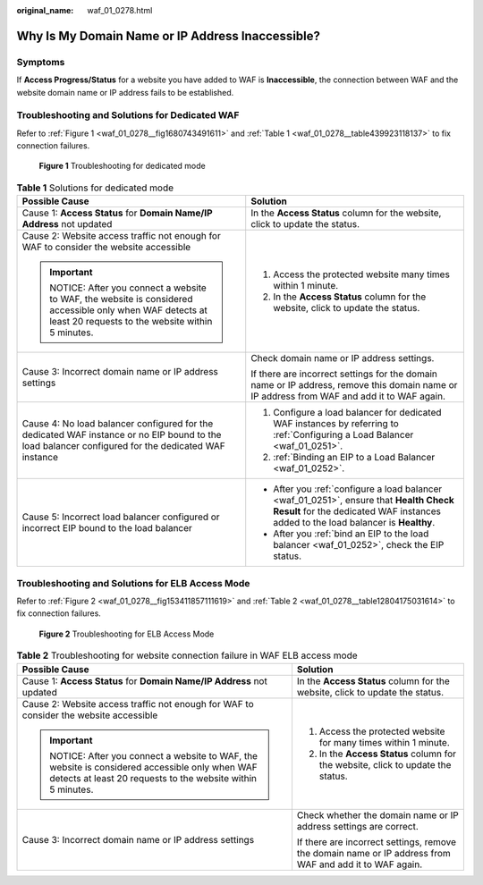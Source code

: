 :original_name: waf_01_0278.html

.. _waf_01_0278:

Why Is My Domain Name or IP Address Inaccessible?
=================================================

Symptoms
--------

If **Access Progress/Status** for a website you have added to WAF is **Inaccessible**, the connection between WAF and the website domain name or IP address fails to be established.

Troubleshooting and Solutions for Dedicated WAF
-----------------------------------------------

Refer to :ref:`Figure 1 <waf_01_0278__fig1680743491611>` and :ref:`Table 1 <waf_01_0278__table439923118137>` to fix connection failures.

.. _waf_01_0278__fig1680743491611:

.. figure:: /_static/images/en-us_image_0000001667743969.png
   :alt: **Figure 1** Troubleshooting for dedicated mode

   **Figure 1** Troubleshooting for dedicated mode

.. _waf_01_0278__table439923118137:

.. table:: **Table 1** Solutions for dedicated mode

   +---------------------------------------------------------------------------------------------------------------------------------------------------------+-----------------------------------------------------------------------------------------------------------------------------------------------------------------------------+
   | Possible Cause                                                                                                                                          | Solution                                                                                                                                                                    |
   +=========================================================================================================================================================+=============================================================================================================================================================================+
   | Cause 1: **Access Status** for **Domain Name/IP Address** not updated                                                                                   | In the **Access Status** column for the website, click |image1| to update the status.                                                                                       |
   +---------------------------------------------------------------------------------------------------------------------------------------------------------+-----------------------------------------------------------------------------------------------------------------------------------------------------------------------------+
   | Cause 2: Website access traffic not enough for WAF to consider the website accessible                                                                   | #. Access the protected website many times within 1 minute.                                                                                                                 |
   |                                                                                                                                                         | #. In the **Access Status** column for the website, click |image2| to update the status.                                                                                    |
   | .. important::                                                                                                                                          |                                                                                                                                                                             |
   |                                                                                                                                                         |                                                                                                                                                                             |
   |    NOTICE:                                                                                                                                              |                                                                                                                                                                             |
   |    After you connect a website to WAF, the website is considered accessible only when WAF detects at least 20 requests to the website within 5 minutes. |                                                                                                                                                                             |
   +---------------------------------------------------------------------------------------------------------------------------------------------------------+-----------------------------------------------------------------------------------------------------------------------------------------------------------------------------+
   | Cause 3: Incorrect domain name or IP address settings                                                                                                   | Check domain name or IP address settings.                                                                                                                                   |
   |                                                                                                                                                         |                                                                                                                                                                             |
   |                                                                                                                                                         | If there are incorrect settings for the domain name or IP address, remove this domain name or IP address from WAF and add it to WAF again.                                  |
   +---------------------------------------------------------------------------------------------------------------------------------------------------------+-----------------------------------------------------------------------------------------------------------------------------------------------------------------------------+
   | Cause 4: No load balancer configured for the dedicated WAF instance or no EIP bound to the load balancer configured for the dedicated WAF instance      | #. Configure a load balancer for dedicated WAF instances by referring to :ref:`Configuring a Load Balancer <waf_01_0251>`.                                                  |
   |                                                                                                                                                         | #. :ref:`Binding an EIP to a Load Balancer <waf_01_0252>`.                                                                                                                  |
   +---------------------------------------------------------------------------------------------------------------------------------------------------------+-----------------------------------------------------------------------------------------------------------------------------------------------------------------------------+
   | Cause 5: Incorrect load balancer configured or incorrect EIP bound to the load balancer                                                                 | -  After you :ref:`configure a load balancer <waf_01_0251>`, ensure that **Health Check Result** for the dedicated WAF instances added to the load balancer is **Healthy**. |
   |                                                                                                                                                         | -  After you :ref:`bind an EIP to the load balancer <waf_01_0252>`, check the EIP status.                                                                                   |
   +---------------------------------------------------------------------------------------------------------------------------------------------------------+-----------------------------------------------------------------------------------------------------------------------------------------------------------------------------+

Troubleshooting and Solutions for ELB Access Mode
-------------------------------------------------

Refer to :ref:`Figure 2 <waf_01_0278__fig153411857111619>` and :ref:`Table 2 <waf_01_0278__table12804175031614>` to fix connection failures.

.. _waf_01_0278__fig153411857111619:

.. figure:: /_static/images/en-us_image_0000001396559941.png
   :alt: **Figure 2** Troubleshooting for ELB Access Mode

   **Figure 2** Troubleshooting for ELB Access Mode

.. _waf_01_0278__table12804175031614:

.. table:: **Table 2** Troubleshooting for website connection failure in WAF ELB access mode

   +---------------------------------------------------------------------------------------------------------------------------------------------------------+---------------------------------------------------------------------------------------------------------+
   | Possible Cause                                                                                                                                          | Solution                                                                                                |
   +=========================================================================================================================================================+=========================================================================================================+
   | Cause 1: **Access Status** for **Domain Name/IP Address** not updated                                                                                   | In the **Access Status** column for the website, click |image3| to update the status.                   |
   +---------------------------------------------------------------------------------------------------------------------------------------------------------+---------------------------------------------------------------------------------------------------------+
   | Cause 2: Website access traffic not enough for WAF to consider the website accessible                                                                   | #. Access the protected website for many times within 1 minute.                                         |
   |                                                                                                                                                         | #. In the **Access Status** column for the website, click |image4| to update the status.                |
   | .. important::                                                                                                                                          |                                                                                                         |
   |                                                                                                                                                         |                                                                                                         |
   |    NOTICE:                                                                                                                                              |                                                                                                         |
   |    After you connect a website to WAF, the website is considered accessible only when WAF detects at least 20 requests to the website within 5 minutes. |                                                                                                         |
   +---------------------------------------------------------------------------------------------------------------------------------------------------------+---------------------------------------------------------------------------------------------------------+
   | Cause 3: Incorrect domain name or IP address settings                                                                                                   | Check whether the domain name or IP address settings are correct.                                       |
   |                                                                                                                                                         |                                                                                                         |
   |                                                                                                                                                         | If there are incorrect settings, remove the domain name or IP address from WAF and add it to WAF again. |
   +---------------------------------------------------------------------------------------------------------------------------------------------------------+---------------------------------------------------------------------------------------------------------+

.. |image1| image:: /_static/images/en-us_image_0000001497159614.png
.. |image2| image:: /_static/images/en-us_image_0000001547599721.png
.. |image3| image:: /_static/images/en-us_image_0000002039631197.png
.. |image4| image:: /_static/images/en-us_image_0000002003392090.png
